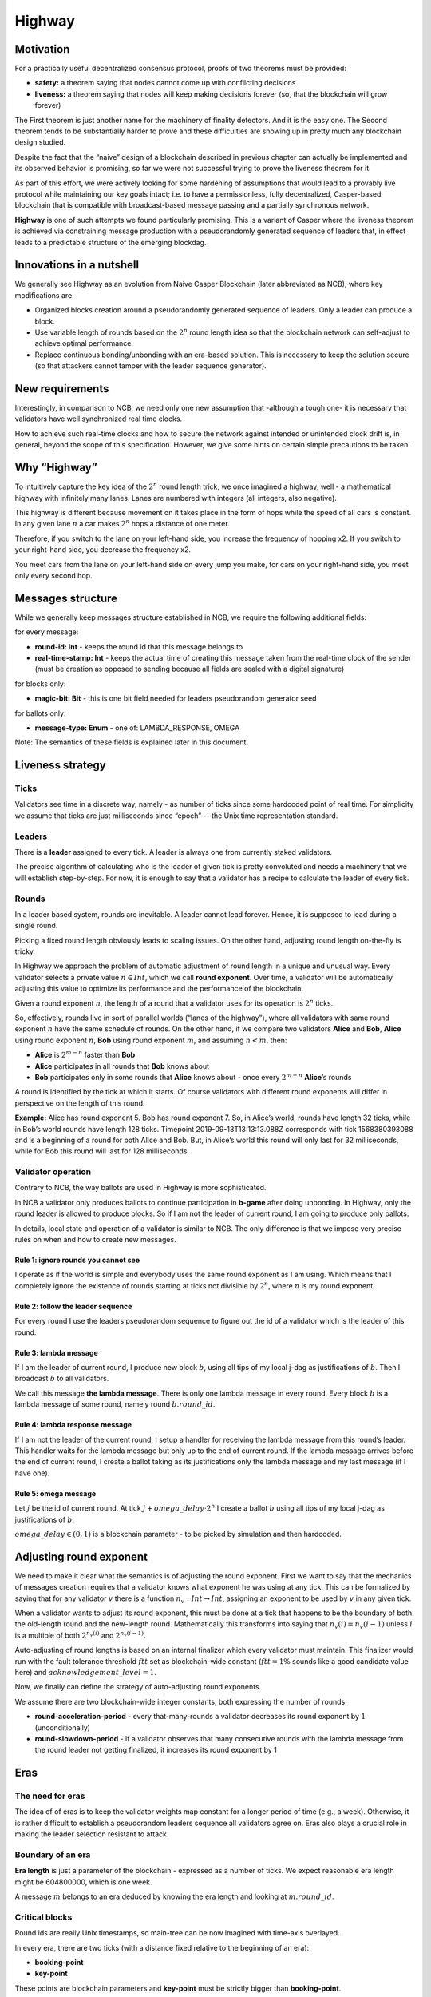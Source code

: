 Highway
=======

Motivation
----------

For a practically useful decentralized consensus protocol, proofs of two theorems must be provided:

-  **safety:** a theorem saying that nodes cannot come up with conflicting decisions
-  **liveness:** a theorem saying that nodes will keep making decisions forever (so, that the blockchain will grow forever)

The First theorem is just another name for the machinery of finality detectors.
And it is the easy one. The Second theorem tends to be substantially harder to
prove and these difficulties are showing up in pretty much any blockchain design
studied.

Despite the fact that the “naive” design of a blockchain described in previous
chapter can actually be implemented and its observed behavior is promising, so
far we were not successful trying to prove the liveness theorem for it.

As part of this effort, we were actively looking for some hardening of
assumptions that would lead to a provably live protocol while maintaining our
key goals intact; i.e. to have a permissionless, fully decentralized,
Casper-based blockchain that is compatible with broadcast-based message passing
and a partially synchronous network.

**Highway** is one of such attempts we found particularly promising. This is a
variant of Casper where the liveness theorem is achieved via constraining
message production with a pseudorandomly generated sequence of leaders that, in
effect leads to a predictable structure of the emerging blockdag.

Innovations in a nutshell
-------------------------

We generally see Highway as an evolution from Naive Casper Blockchain (later
abbreviated as NCB),  where key modifications are:

-  Organized blocks creation around a pseudorandomly generated sequence of leaders. Only a leader can produce a block.
-  Use variable length of rounds based on the :math:`2^n` round length idea so that the blockchain network can self-adjust to achieve optimal performance.
-  Replace continuous bonding/unbonding with an era-based solution. This is necessary  to keep the solution secure (so that attackers cannot tamper with the leader sequence generator).

New requirements
----------------

Interestingly, in comparison to NCB, we need only one new assumption that -although a tough one- it is necessary that validators have well synchronized
real time clocks.

How to achieve such real-time clocks and how to secure the network against intended or unintended clock drift is, in general, beyond the scope of this specification. However, we give some hints on certain simple precautions to be taken.

Why “Highway”
-------------

To intuitively capture the key idea of the :math:`2^n` round length trick, we once
imagined a highway, well - a mathematical highway with infinitely many lanes.
Lanes are numbered with integers (all integers, also negative).

This highway is different because movement on it takes place in the form of hops while the speed of all cars is constant. In any given lane :math:`n` a car makes :math:`2^n` hops a distance of one meter.

Therefore, if you switch to the lane on your left-hand side, you increase the frequency of hopping x2. If you switch to your right-hand side, you decrease the frequency x2.

You meet cars from the lane on your left-hand side on every jump you make, for cars on your right-hand side, you meet only every second hop.

Messages structure
------------------

While we generally keep messages structure established in NCB, we require the following additional fields:

for every message:

-  **round-id: Int** - keeps the round id that this message belongs to
-  **real-time-stamp: Int** - keeps the actual time of creating this message taken from the real-time clock of the sender (must be creation as opposed to sending because all fields are sealed with a digital signature)

for blocks only:

-  **magic-bit: Bit** - this is one bit field needed for leaders pseudorandom generator seed

for ballots only:

-  **message-type: Enum** - one of: LAMBDA_RESPONSE, OMEGA

Note: The semantics of these fields is explained later in this document.

Liveness strategy
-----------------

Ticks
~~~~~

Validators see time in a discrete way, namely - as number of ticks since some
hardcoded point of real time. For simplicity we assume that ticks are just
milliseconds since “epoch” -- the Unix time representation standard.

Leaders
~~~~~~~

There is a **leader** assigned to every tick. A leader is always one from currently staked validators.

The precise algorithm of calculating who is the leader of given tick is pretty
convoluted and needs a machinery that we will establish step-by-step. For now,
it is enough to say that a validator has a recipe to calculate the leader of
every tick.

Rounds
~~~~~~

In a leader based system, rounds are inevitable. A leader cannot lead forever. Hence, it is supposed to lead during a single round.

Picking a fixed round length obviously leads to scaling issues. On the other hand, adjusting round length on-the-fly is tricky.

In Highway we approach the problem of automatic adjustment of round length in a unique and unusual way. Every validator selects a private value :math:`n \in Int`, which we call **round exponent**. Over time, a validator will be automatically adjusting this value to optimize its performance and the performance of the blockchain.

Given a round exponent :math:`n`, the length of a round that a validator uses for its operation is :math:`2^n` ticks.

So, effectively, rounds live in sort of parallel worlds (“lanes of the highway”), where all validators with same round exponent :math:`n` have the same schedule of rounds. On the other hand, if we compare two validators **Alice** and **Bob**, **Alice** using round exponent :math:`n`, **Bob** using round exponent :math:`m`, and assuming :math:`n < m`, then:

-  **Alice** is :math:`2^{m-n}` faster than **Bob**
-  **Alice** participates in all rounds that **Bob** knows about
-  **Bob** participates only in some rounds that **Alice** knows about - once every :math:`2^{m-n}` **Alice**\ ’s rounds

A round is identified by the tick at which it starts. Of course validators with different round exponents will differ in perspective on the length of this round.

**Example:** Alice has round exponent 5. Bob has round exponent 7. So, in
Alice’s world, rounds have length 32 ticks, while in Bob’s world rounds have
length 128 ticks. Timepoint 2019-09-13T13:13:13.088Z corresponds with tick
1568380393088 and is a beginning of a round for both Alice and Bob. But, in
Alice’s world this round will only last for 32 milliseconds, while for Bob this
round will last for 128 milliseconds.

Validator operation
~~~~~~~~~~~~~~~~~~~

Contrary to NCB, the way ballots are used in Highway is more sophisticated.

In NCB a validator only produces ballots to continue participation in
**b-game** after doing unbonding. In Highway, only the round leader is allowed
to produce blocks. So if I am not the leader of current round, I am going to
produce only ballots.

In details, local state and operation of a validator is similar to NCB. The only
difference is that we impose very precise rules on when and how to create new
messages.

Rule 1: ignore rounds you cannot see
^^^^^^^^^^^^^^^^^^^^^^^^^^^^^^^^^^^^

I operate as if the world is simple and everybody uses the same round exponent
as I am using. Which means that I completely ignore the existence of rounds
starting at ticks not divisible by :math:`2^n`, where :math:`n` is my round
exponent.

Rule 2: follow the leader sequence
^^^^^^^^^^^^^^^^^^^^^^^^^^^^^^^^^^

For every round I use the leaders pseudorandom sequence to figure out the id of a validator which is the leader of this round.

Rule 3: lambda message
^^^^^^^^^^^^^^^^^^^^^^

If I am the leader of current round, I produce new block :math:`b`, using all tips of my local j-dag as justifications of :math:`b`. Then I broadcast :math:`b` to all validators.

We call this message **the lambda message**. There is only one lambda message in every round. Every block :math:`b` is a lambda message of some round, namely round :math:`b.round\_id`.

Rule 4: lambda response message
^^^^^^^^^^^^^^^^^^^^^^^^^^^^^^^

If I am not the leader of the current round, I setup a handler for receiving the
lambda message from this round’s leader. This handler waits for the lambda
message but only up to the end of current round. If the lambda message arrives
before the end of current round, I create a ballot taking as its justifications
only the lambda message and my last message (if I have one).

Rule 5: omega message
^^^^^^^^^^^^^^^^^^^^^

Let :math:`j` be the id of current round. At tick :math:`j + omega\_delay \cdot 2^n` I create a ballot :math:`b` using all tips of my local j-dag as justifications of :math:`b`.

:math:`omega\_delay \in(0,1)` is a blockchain parameter - to be picked by simulation and then hardcoded.

Adjusting round exponent
------------------------

We need to make it clear what the semantics is of adjusting the round exponent. First we want to say that the mechanics of messages creation requires that a validator knows what exponent he was using at any tick. This can be formalized by saying that for any validator :math:`v` there is a function :math:`n_v: Int \to Int`, assigning an exponent to be used by :math:`v` in any given tick.

When a validator wants to adjust its round exponent, this must be done at a tick that happens to be the boundary of both the old-length round and the new-length round. Mathematically this transforms into saying that :math:`n_v(i) = n_v(i-1)` unless :math:`i` is a multiple of both :math:`2^{n_v(i)}` and :math:`2^{n_v(i-1)}`.

Auto-adjusting of round lengths is based on an internal finalizer which every validator must maintain. This finalizer would run with the fault tolerance threshold :math:`ftt` set as blockchain-wide constant (:math:`ftt=1\%` sounds like a good candidate value here) and :math:`acknowledgement\_level=1`.

Now, we finally can define the strategy of auto-adjusting round exponents.

We assume there are two blockchain-wide integer constants, both expressing the number of rounds:

-  **round-acceleration-period** - every that-many-rounds a validator decreases its round exponent by :math:`1` (unconditionally)
-  **round-slowdown-period** - if a validator observes that many consecutive rounds with the lambda message from the round leader not getting finalized, it increases its round exponent by 1

Eras
----

The need for eras
~~~~~~~~~~~~~~~~~

The idea of of eras is to keep the validator weights map constant for a longer
period of time (e.g., a week). Otherwise, it is rather difficult to
establish a pseudorandom leaders sequence all validators agree on. Eras
also plays a crucial role in making the leader selection resistant to attack.

Boundary of an era
~~~~~~~~~~~~~~~~~~

**Era length** is just a parameter of the blockchain - expressed as a number of ticks. We expect reasonable era length might be 604800000, which is one week.

A message :math:`m` belongs to an era deduced by knowing the era length and looking at :math:`m.round\_id`.

Critical blocks
~~~~~~~~~~~~~~~

Round ids are really Unix timestamps, so main-tree can be now imagined with time-axis overlayed.

In every era, there are two ticks (with a distance fixed relative to the beginning of an era):

-  **booking-point**
-  **key-point**

These points are blockchain parameters and **key-point** must be strictly bigger than **booking-point**.

Let :math:`era\_start: Int \to Int` be a function that assigns to every tick the beginning of an era this tick belongs to. This function can easily be calculated as:

.. math::


   era\_start(t) = (t / era\_length) * era\_length

… where the division is integer division.

**Booking block** is any block :math:`b` such that both following conditions hold:

-  :math:`b.round\_id \geqslant era\_start(b.round\_id) + booking\_point`
-  :math:`b.main\_parent.round\_id < era\_start(b.round\_id) + booking\_point`

It can be explained as the idea that on any path of the main-tree, booking block is the first block to cross the time defined by **booking-point**, where we consider “time of a block” to be the tick of the beginning of its era.

By analogy, we are defining a **key block** concept.

Leaders sequence
~~~~~~~~~~~~~~~~

To have the sequence of leaders that all validators calculate in the same way, we only need:

1. Canonical sorting of validators so that a weights map can be converted to an array of validators in canonical way.
2. Agreement on pseudorandom number generator to be used by all validators.
3. Pseudorandom generator seed.

For (1) sorting by validator ids can be used. (2) can be hardcoded. So it is all about the way we pick the seed.

The mechanics of an era
~~~~~~~~~~~~~~~~~~~~~~~

The vision
^^^^^^^^^^

Eras constitute the platform on which two mechanisms work:

-  validators rotation (= bonding/unbonding)
-  leaders sequence

Within a single era:

-  the weights map is fixed
-  the leaders selection functions (assigning a leader to every tick) is fixed

An era starts at fixed point of real time (fixed tick). We generally expect that:

1. The weights map to be used in this era is defined by a booking block from :math:`era\_delay` rounds ago.
2. The random seed to be used in this era is defined by a key block from :math:`era\_delay` rounds ago.

Both :math:`era\_delay` is a blockchain parameter. We expect that reasonable value for :math:`era\_delay` is 2.

Setting the weights map
^^^^^^^^^^^^^^^^^^^^^^^

Just take weights map as defined in the post-state of the corresponding booking block.

Setting the random seed for leaders sequence generator
^^^^^^^^^^^^^^^^^^^^^^^^^^^^^^^^^^^^^^^^^^^^^^^^^^^^^^

Take the hash of corresponding key-block, then add all magic bits from main-tree path-of-blocks between the booking block and the key block (both from the same era).

Disparation of eras
~~~~~~~~~~~~~~~~~~~

In an era we typically will observe many booking blocks and key blocks, just
because the main-tree is typically not a chain. The expectation here is that the
combination of :math:`era\_delay` and :math:`key\_point` together make enough
time between the key block and the beginning of the era it defines, that the LFB
chain of a reasonably strong finalizer will do the selection of only one
“official” key block.

Let us do a simple calculations:

Assuming the era length is set to one week - starting Monday and ending Sunday - and the key point is set to Thursday noon. Also, assume that “era\_delay” is 2. This means that key blocks created just after Thursday noon will control the era that will start 10.5 days later. This is plenty of time and by that time it is “almost sure” that the progressing LFB chain will pick the “right” key block to be used.

In the extreme case, however, the finality of the key block might not be there at the moment of starting the era to be controlled by this block. This is an interesting situation that actually can be handled, although this is to happen in a “shocking” way. The way to go is to run in parallel all possible eras - accordingly to all key blocks that are “on the table”. Of course these parallel eras must be run as if they are completely independent blockchains (= separate P2p networks). Eventually, the progressing LFB chain will materialize only one reality, and so all the other virtual eras must disappear, so validators will just forget they ever existed. This is exactly like in quantum mechanics, where at some point only one version of reality is materializing.
